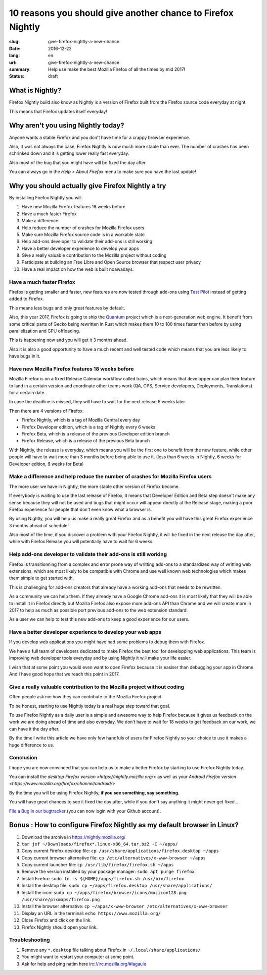 10 reasons you should give another chance to Firefox Nightly
############################################################

:slug: give-firefox-nightly-a-new-chance
:date: 2016-12-22
:lang: en
:url: give-firefox-nightly-a-new-chance
:summary:
    Help use make the best Mozilla Firefox of all the times by mid 2017!
:status: draft

What is Nightly?
================

Firefox Nightly build also know as Nightly is a version of Firefox
built from the Firefox source code everyday at night.

This means that Firefox updates itself everyday!


Why aren't you using Nightly today?
===================================

Anyone wants a stable Firefox and you don't have time for a crappy
browser experience.

Also, it was not always the case, Firefox Nightly is now much more
stable than ever. The number of crashes has been schrinked down and it
is getting lower really fast everyday.

Also most of the bug that you might have will be fixed the day after.

You can always go in the `Help > About Firefox` menu to make sure you
have the last update!


Why you should actually give Firefox Nightly a try
==================================================

By installing Firefox Nightly you will:

#. Have new Mozilla Firefox features 18 weeks before
#. Have a much faster Firefox
#. Make a difference
#. Help reduce the number of crashes for Mozilla Firefox users
#. Make sure Mozilla Firefox source code is in a workable state
#. Help add-ons developer to validate their add-ons is still working
#. Have a better developer experience to develop your apps
#. Give a really valuable contribution to the Mozilla project without coding
#. Participate at building an Free Libre and Open Source browser that respect user privacy
#. Have a real impact on how the web is built noawadays.

Have a much faster Firefox
--------------------------

Firefox is getting smaller and faster, new features are now tested
through add-ons using `Test Pilot <https://testpilot.firefox.com/>`_
instead of getting added to Firefox.

This means less bugs and only great features by default.

Also, this year 2017, Firefox is going to ship the
`Quantum <https://wiki.mozilla.org/Quantum>`_ project which is a
next-generation web engine. It benefit from some critical
parts of Gecko being rewritten in Rust which makes them 10 to 100
times faster than before by using parallelization and GPU offloading.

This is happening now and you will get it 3 months ahead.

Also it is also a good opportunity to have a much recent and well
tested code which means that you are less likely to have bugs in it.

Have new Mozilla Firefox features 18 weeks before
-------------------------------------------------

Mozilla Firefox is on a fixed Release Calendar workflow called trains,
which means that developper can plan their feature to land in a
certain version and coordinate other teams work (QA, OPS, Service
developers, Deployments, Translations) for a certain date.

In case the deadline is missed, they will have to wait for the next
release 6 weeks later.

Then there are 4 versions of Firefox:

- Firefox Nightly, which is a tag of Mozilla Central every day
- Firefox Developer edition, which is a tag of Nightly every 6 weeks
- Firefox Beta, which is a release of the previous Developer edition branch
- Firefox Release, which is a release of the previous Beta branch

With Nightly, the release is everyday, which means you will be the
first one to benefit from the new feature, while other people will
have to wait more than 3 months before being able to use it. (less
than 6 weeks in Nightly, 6 weeks for Developer edition, 6 weeks for
Beta)

Make a difference and help reduce the number of crashes for Mozilla Firefox users
---------------------------------------------------------------------------------

The more user we have in Nightly, the more stable other version of Firefox become.

If everybody is waiting to use the last release of Firefox, it means
that Developer Edition and Beta step doesn't make any sense because
they will not be used and bugs that might occur will appear directly
at the Release stage, making a poor Firefox experience for people that
don't even know what a browser is.

By using Nightly, you will help us make a really great Firefox and as
a benefit you will have this great Firefox experience 3 months ahead
of schedule!

Also most of the time, if you discover a problem with your Firefox
Nightly, it will be fixed in the next release the day after, while
with Firefox Release you will potentially have to wait for 6 weeks.

Help add-ons developer to validate their add-ons is still working
-----------------------------------------------------------------

Firefox is transitionning from a complex and error prone way of
writting add-ons to a standardized way of writting web extensions,
which are most likely to be compatible with Chrome and use well known
web technologies which makes them simple to get started with.

This is challenging for add-ons creators that already have a working
add-ons that needs to be rewritten.

As a community we can help them. If they already have a Google Chrome
add-ons it is most likely that they will be able to install it in
Firefox directly but Mozilla Firefox also expose more add-ons API than
Chrome and we will create more in 2017 to help as much as possible
port previous add-ons to the web extension standard.

As a user we can help to test this new add-ons to keep a good
experience for our users.

Have a better developer experience to develop your web apps
-----------------------------------------------------------

If you develop web applications you might have had some problems to
debug them with Firefox.

We have a full team of developers dedicated to make Firefox the best
tool for developping web applications. This team is improving web
developer tools everyday and by using Nightly it will make your life
easier.

I wish that at some point you would even want to open Firefox because
it is easiser than debugging your app in Chrome. And I have good hope
that we reach this point in 2017.


Give a really valuable contribution to the Mozilla project without coding
-------------------------------------------------------------------------

Often people ask me how they can contribute to the Mozilla Firefox
project.

To be honest, starting to use Nightly today is a real huge step toward
that goal.

To use Firefox Nightly as a daily user is a simple and awesome way to
help Firefox because it gives us feedback on the work we are doing
ahead of time and also everyday. We don't have to wait for 18 weeks to
get feedback on our work, we can have it the day after.

By the time I write this article we have only few handfuls of users
for Firefox Nightly so your choice to use it makes a huge difference
to us.


Conclusion
----------

I hope you are now convinced that you can help us to make a better
Firefox by starting to use Firefox Nightly today.

You can install the `desktop Firefox version <https://nightly.mozilla.org/>` as well as your
`Android Firefox version <https://www.mozilla.org/firefox/channel/android/>`

By the time you will be using Firefox Nightly, **if you see something, say something**.

You will have great chances to see it fixed the day after, while if
you don't say anything it might never get fixed...

`File a Bug in our bugtracker <https://bugzilla.mozilla.org/>`_ (you
can now login with your Github account).


Bonus : How to configure Firefox Nightly as my default browser in Linux?
========================================================================


#. Download the archive in https://nightly.mozilla.org/
#. ``tar jxf ~/Downloads/firefox*.linux-x86_64.tar.bz2 -C ~/apps/``
#. Copy current Firefox desktop file: ``cp /usr/share/applications/firefox.desktop ~/apps``
#. Copy current browser alternative file: ``cp /etc/alternatives/x-www-browser ~/apps``
#. Copy current launcher file: ``cp /usr/lib/firefox/firefox.sh ~/apps``
#. Remove the version installed by your package manager: ``sudo apt purge firefox``
#. Install Firefox: ``sudo ln -s ${HOME}/apps/firefox.sh /usr/bin/firefox``
#. Install the desktop file: ``sudo cp ~/apps/firefox.desktop /usr/share/applications/``
#. Install the icon: ``sudo cp ~/apps/firefox/browser/icons/mozicon128.png /usr/share/pixmaps/firefox.png``
#. Install the browser alternative: ``cp ~/apps/x-www-browser /etc/alternatives/x-www-browser``
#. Display an URL in the terminal: ``echo https://www.mozilla.org/``
#. Close Firefox and click on the link.
#. Firefox Nightly should open your link.

Troubleshooting
---------------

#. Remove any ``*.desktop`` file talking about Firefox in ``~/.local/share/applications/``
#. You might want to restart your computer at some point.
#. Ask for help and ping natim here irc://irc.mozilla.org/#lagaule
